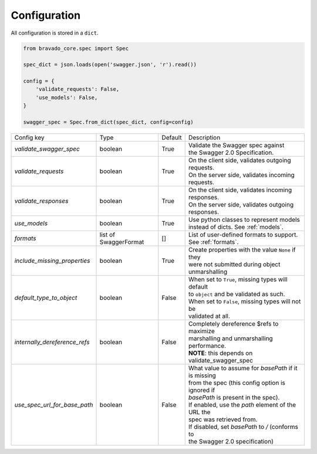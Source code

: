 Configuration
=============

All configuration is stored in a ``dict``.

.. code-block:: python

    from bravado_core.spec import Spec

    spec_dict = json.loads(open('swagger.json', 'r').read())

    config = {
        'validate_requests': False,
        'use_models': False,
    }

    swagger_spec = Spec.from_dict(spec_dict, config=config)



============================= =============== ========= ====================================================
Config key                    Type            Default   Description
----------------------------- --------------- --------- ----------------------------------------------------
*validate_swagger_spec*       boolean         True      | Validate the Swagger spec against
                                                        | the Swagger 2.0 Specification.
----------------------------- --------------- --------- ----------------------------------------------------
*validate_requests*           boolean         True      | On the client side, validates outgoing requests.
                                                        | On the server side, validates incoming requests.
----------------------------- --------------- --------- ----------------------------------------------------
*validate_responses*          boolean         True      | On the client side, validates incoming responses.
                                                        | On the server side, validates outgoing responses.
----------------------------- --------------- --------- ----------------------------------------------------
*use_models*                  boolean         True      | Use python classes to represent models
                                                        | instead of dicts. See :ref:`models`.
----------------------------- --------------- --------- ----------------------------------------------------
*formats*                     list of         []        | List of user-defined formats to support.
                              SwaggerFormat             | See :ref:`formats`.
----------------------------- --------------- --------- ----------------------------------------------------
*include_missing_properties*   boolean         True     | Create properties with the value ``None`` if they
                                                        | were not submitted during object unmarshalling
----------------------------- --------------- --------- ----------------------------------------------------
*default_type_to_object*      boolean         False     | When set to ``True``, missing types will default
                                                        | to ``object`` and be validated as such.
                                                        | When set to ``False``, missing types will not be
                                                        | validated at all.
----------------------------- --------------- --------- ----------------------------------------------------
*internally_dereference_refs* boolean         False     | Completely dereference $refs to maximize
                                                        | marshalling and unmarshalling performance.
                                                        | **NOTE**: this depends on validate_swagger_spec
----------------------------- --------------- --------- ----------------------------------------------------
*use_spec_url_for_base_path*  boolean         False     | What value to assume for `basePath` if it is missing
                                                        | from the spec (this config option is ignored if
                                                        | `basePath` is present in the spec).
                                                        | If enabled, use the `path` element of the URL the
                                                        | spec was retrieved from.
                                                        | If disabled, set `basePath` to `/` (conforms to
                                                        | the Swagger 2.0 specification)
============================= =============== ========= ====================================================
